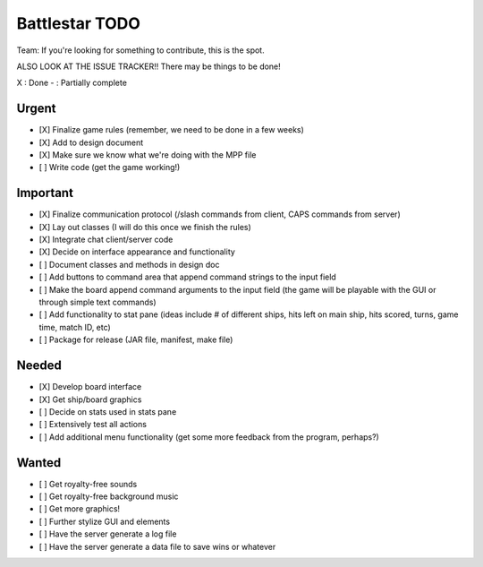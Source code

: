 Battlestar TODO
===============
Team: If you're looking for something to contribute, this is the spot.

ALSO LOOK AT THE ISSUE TRACKER!! There may be things to be done!

X : Done
- : Partially complete

Urgent
------
* [X] Finalize game rules (remember, we need to be done in a few weeks)
* [X] Add to design document
* [X] Make sure we know what we're doing with the MPP file
* [ ] Write code (get the game working!)

Important
---------
* [X] Finalize communication protocol (/slash commands from client, CAPS commands from server)
* [X] Lay out classes (I will do this once we finish the rules)
* [X] Integrate chat client/server code
* [X] Decide on interface appearance and functionality
* [ ] Document classes and methods in design doc
* [ ] Add buttons to command area that append command strings to the input field
* [ ] Make the board append command arguments to the input field (the game will be playable with the GUI or through simple text commands)
* [ ] Add functionality to stat pane (ideas include # of different ships, hits left on main ship, hits scored, turns, game time, match ID, etc)
* [ ] Package for release (JAR file, manifest, make file)

Needed
------
* [X] Develop board interface
* [X] Get ship/board graphics
* [ ] Decide on stats used in stats pane
* [ ] Extensively test all actions
* [ ] Add additional menu functionality (get some more feedback from the program, perhaps?)

Wanted
------
* [ ] Get royalty-free sounds
* [ ] Get royalty-free background music
* [ ] Get more graphics!
* [ ] Further stylize GUI and elements
* [ ] Have the server generate a log file
* [ ] Have the server generate a data file to save wins or whatever
